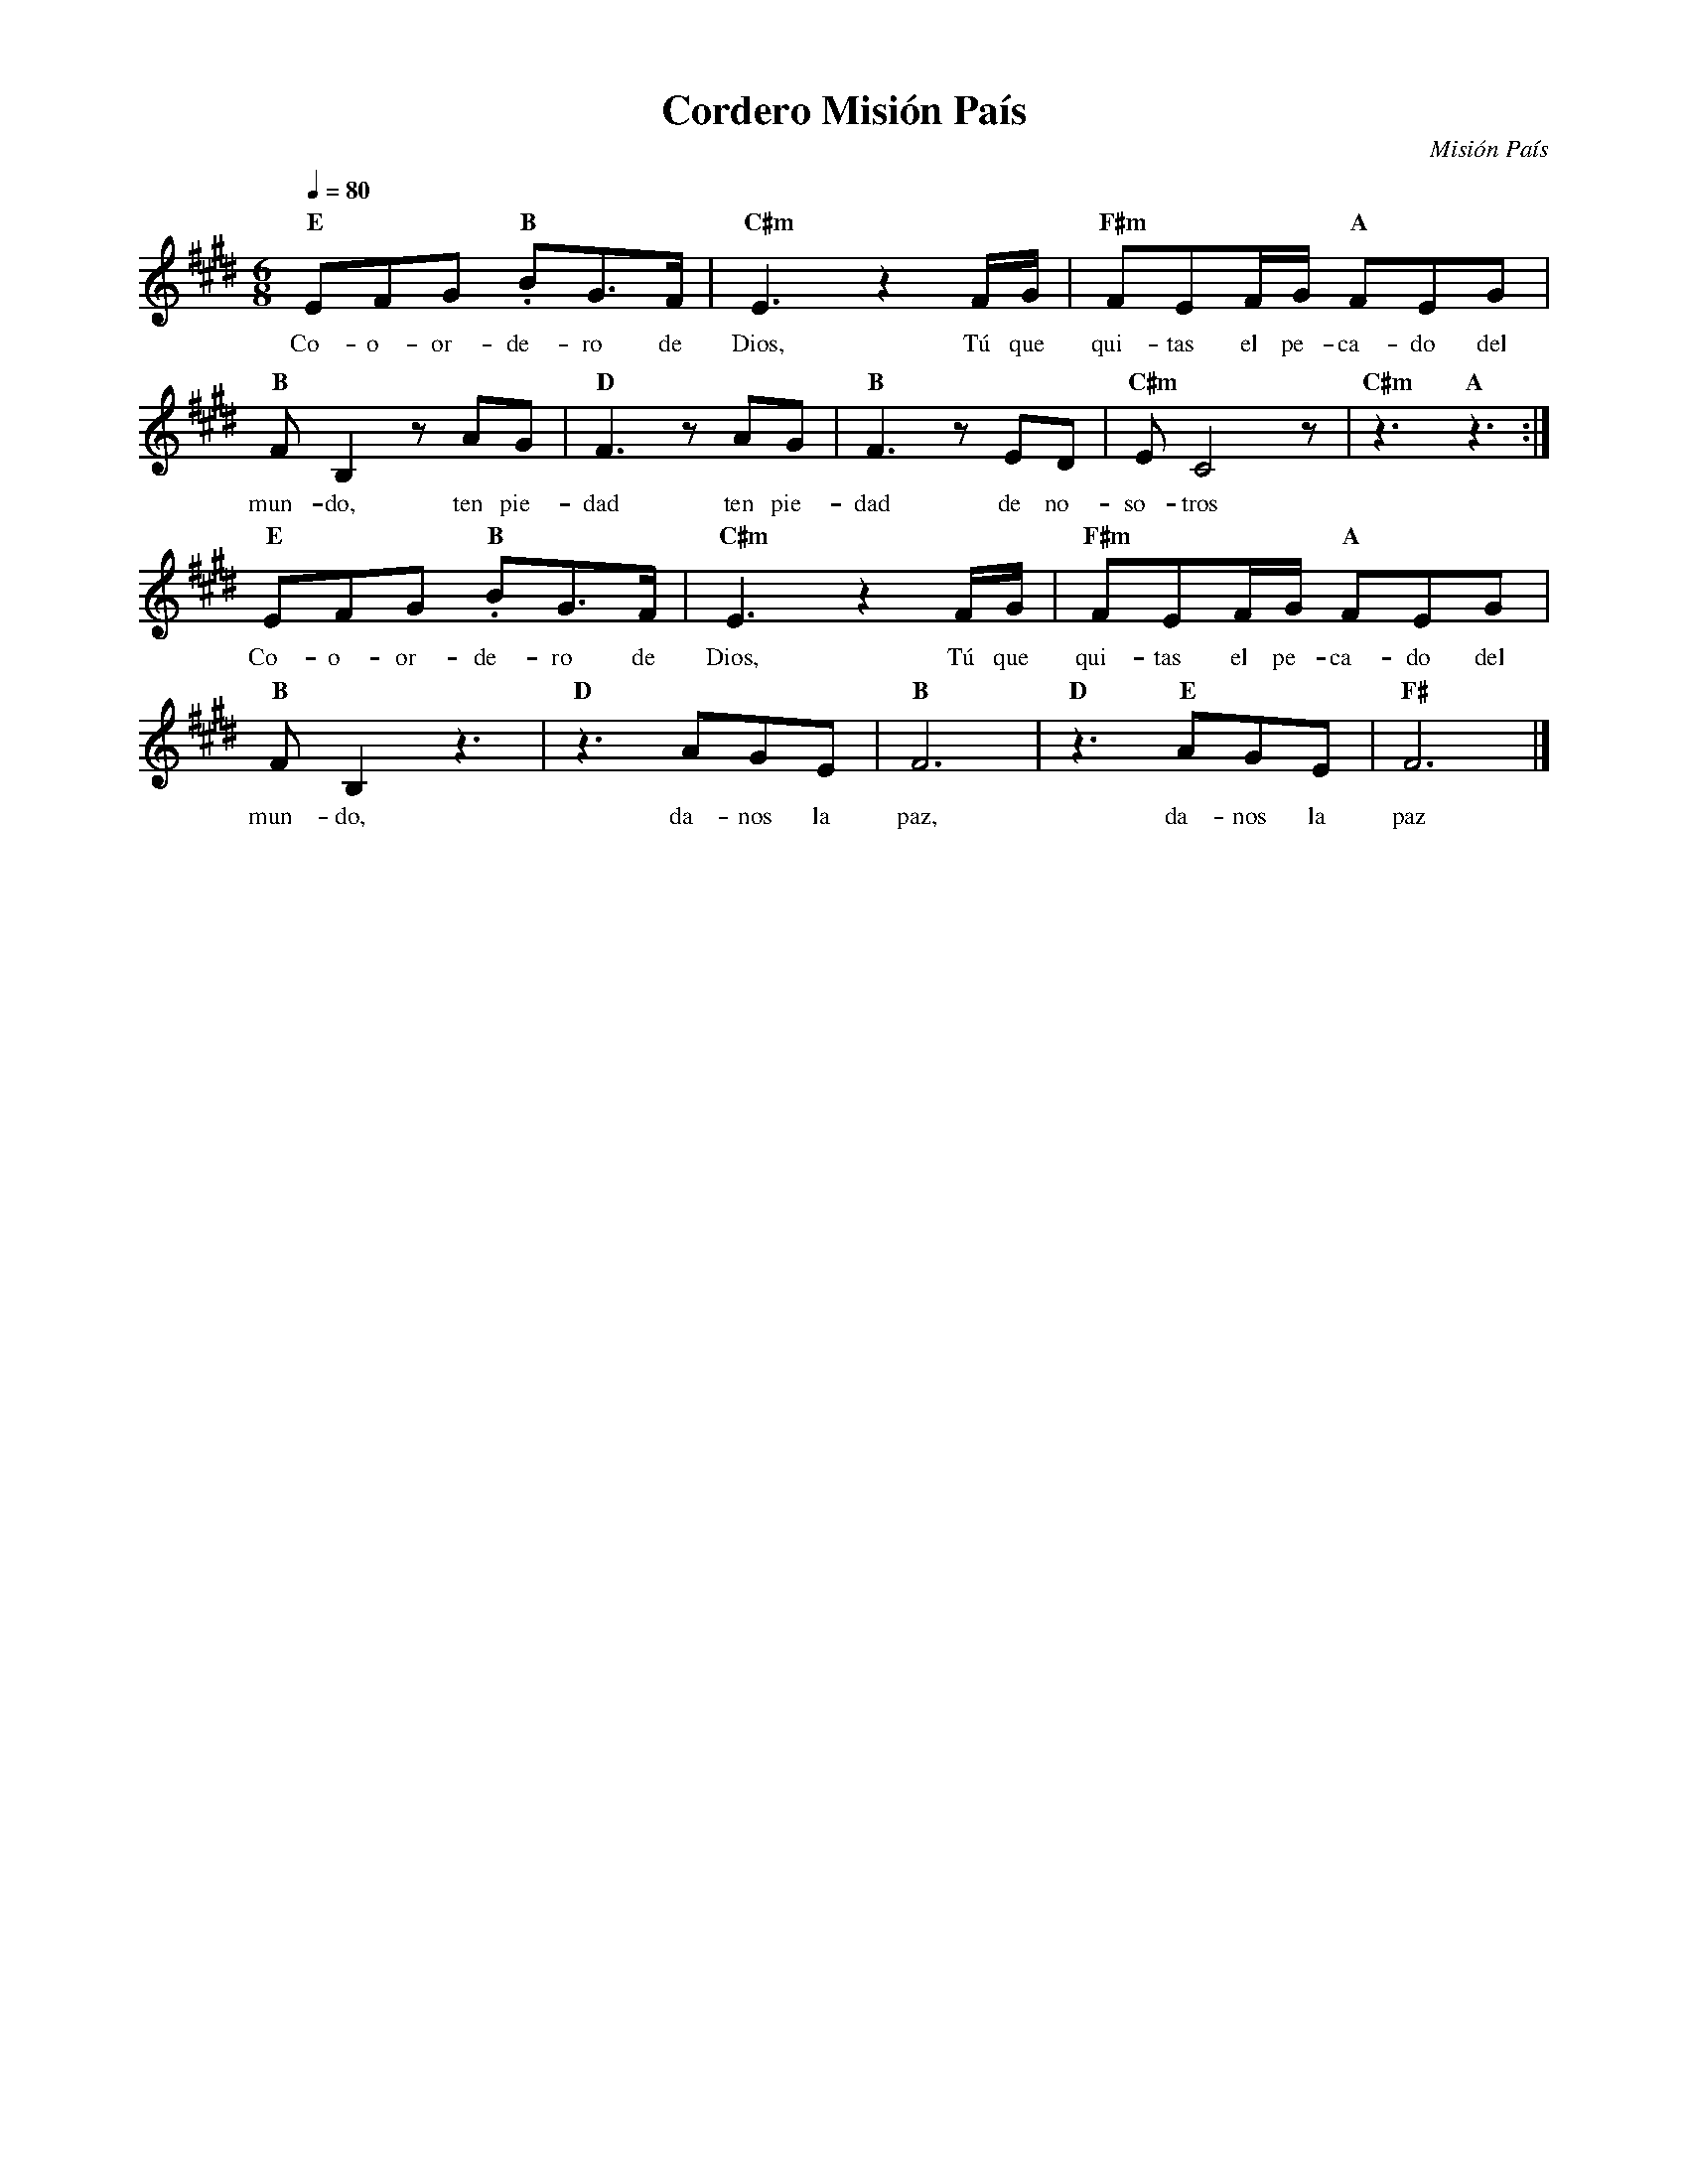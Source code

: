 %abc-2.2
%%MIDI program 74
%%topspace 0
%%composerspace 0
%%titlefont RomanBold 20
%%vocalfont Roman 12
%%composerfont RomanItalic 12
%%gchordfont RomanBold 12
%%tempofont RomanBold 12
%leftmargin 0.8cm
%rightmargin 0.8cm

X:1 
T:Cordero Misión País
C:Misión País
M:6/8
L:1/8
Q:1/4=80
K:E
%
    "E"EFG "B".BG3/2F/2 | "C#m"E3 z2 F/2G/2 | "F#m"FEF/2G/2 "A"FEG |
w: Co-o-or-de-ro de Dios, Tú que qui-tas el pe-ca-do del
    "B"FB,2 z AG | "D"F3 zAG | "B"F3 zED | "C#m"EC4 z | "C#m"z3 "A"z3 :|
w: mun-do, ten pie-dad ten pie-dad de no-so-tros
    "E"EFG "B".BG3/2F/2 | "C#m"E3 z2 F/2G/2 | "F#m"FEF/2G/2 "A"FEG |
w: Co-o-or-de-ro de Dios, Tú que qui-tas el pe-ca-do del
    "B"FB,2 z3 | "D"z3 AGE | "B"F6 | "D"z3 "E"AGE | "F#"F6 |]
w: mun-do, da-nos la paz, da-nos la paz
